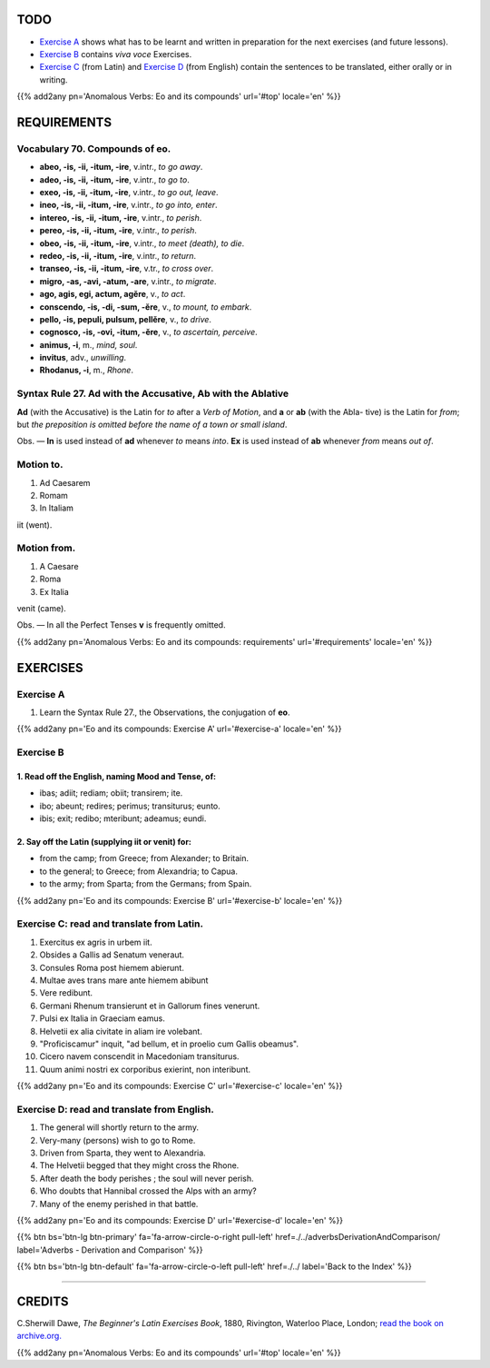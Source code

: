 .. title: The Beginner's Latin Exercises. Anomalous Verbs: Eo and its compounds.
.. slug: anomalousVerbsEoAndItsCompounds
.. date: 2017-03-27 17:45:42 UTC+01:00
.. tags: latin, verb, anomalous verbs, eo, eo compound, grammar, latin grammar, exercise, beginner's latin exercises
.. category: latin
.. link: https://archive.org/details/beginnerslatine01dawegoog
.. description: latin, verb, anomalous verbs, eo, eo compound, grammar, latin grammar, exercise. from The Beginner's Latin Exercise Book, C.Sherwill Dawe.
.. type: text
.. previewimage: /images/mCC.jpg


.. media:: http://instagr.am/p/BRnFutljsMA/


TODO
====

* `Exercise A`_ shows what has to be learnt and written in preparation for the next exercises (and future lessons). 
* `Exercise B`_ contains *viva voce* Exercises. 
* `Exercise C`_ (from Latin) and `Exercise D`_ (from English) contain the sentences to be translated, either orally or in writing. 

{{% add2any pn='Anomalous Verbs: Eo and its compounds' url='#top' locale='en' %}}

.. _REQUIREMENTS:

REQUIREMENTS
=============

Vocabulary 70. Compounds of **eo**. 
--------------------------------------------------

* **abeo, -is, -ii, -itum, -ire**, v.intr., *to go away*. 
* **adeo, -is, -ii, -itum, -ire**, v.intr., *to go to*. 
* **exeo, -is, -ii, -itum, -ire**, v.intr., *to go out, leave*. 
* **ineo, -is, -ii, -itum, -ire**, v.intr., *to go into, enter*. 
* **intereo, -is, -ii, -itum, -ire**, v.intr., *to perish*. 
* **pereo, -is, -ii, -itum, -ire**, v.intr., *to perish*.
* **obeo, -is, -ii, -itum, -ire**, v.intr., *to meet (death), to die*. 
* **redeo, -is, -ii, -itum, -ire**, v.intr., *to return*. 
* **transeo, -is, -ii, -itum, -ire**, v.tr., *to cross over*. 
* **migro, -as, -avi, -atum, -are**, v.intr., *to migrate*. 
* **ago, agis, egi, actum, agĕre**, v., *to act*. 
* **conscendo, -is, -di, -sum, -ĕre**, v., *to mount, to embark*. 
* **pello, -is, pepuli, pulsum, pellĕre**, v., *to drive*. 
* **cognosco, -is, -ovi, -itum, -ĕre**, v., *to ascertain, perceive*. 
* **animus, -i**, m., *mind, soul*. 
* **invitus**, adv., *unwilling*. 
* **Rhodanus, -i**, m., *Rhone*. 


Syntax Rule 27. Ad with the Accusative, Ab with the Ablative
---------------------------------------------------------------
**Ad** (with the Accusative) is the Latin for *to* after a *Verb of Motion*, and **a** or **ab** (with the Abla- 
tive) is the Latin for *from*; but *the preposition is omitted before the name of a town or small island*. 

Obs. — **In** is used instead of **ad** whenever *to* means *into*. **Ex** is used instead of **ab** whenever *from* means *out of*. 

Motion to.
----------
1. Ad Caesarem
2. Romam
3. In Italiam

iit (went).

Motion from. 
------------
1. A Caesare
2. Roma
3. Ex Italia 

venit (came). 

Obs. — In all the Perfect Tenses **v** is frequently omitted. 


{{% add2any pn='Anomalous Verbs: Eo and its compounds: requirements' url='#requirements' locale='en' %}}


EXERCISES
=========

.. _Exercise A:

Exercise A 
----------

1. Learn the Syntax Rule 27., the Observations, the conjugation of **eo**.

{{% add2any pn='Eo and its compounds: Exercise A' url='#exercise-a' locale='en' %}}

.. _Exercise B:

Exercise B 
----------

1. Read off the English, naming Mood and Tense, of: 
~~~~~~~~~~~~~~~~~~~~~~~~~~~~~~~~~~~~~~~~~~~~~~~~~~~~~~

* ibas; adiit; rediam; obiit; transirem; ite. 
* ibo; abeunt; redires; perimus; transiturus; eunto. 
* ibis; exit; redibo; mteribunt; adeamus; eundi.


2. Say off the Latin (supplying iit or venit) for:
~~~~~~~~~~~~~~~~~~~~~~~~~~~~~~~~~~~~~~~~~~~~~~~~~~~~~~~~~~~~~~~

* from the camp; from Greece; from Alexander; to Britain. 
* to the general; to Greece; from Alexandria; to Capua.
* to the army; from Sparta; from the Germans; from Spain. 

{{% add2any pn='Eo and its compounds: Exercise B' url='#exercise-b' locale='en' %}}


.. _Exercise C:

Exercise C: read and translate from Latin.
------------------------------------------ 

1. Exercitus ex agris in urbem iit.
2. Obsides a Gallis ad Senatum veneraut. 
3. Consules Roma post hiemem abierunt. 
4. Multae aves trans mare ante hiemem abibunt 
5. Vere redibunt. 
6. Germani Rhenum transierunt et in Gallorum fines venerunt. 
7. Pulsi ex Italia in Graeciam eamus. 
8. Helvetii ex alia civitate in aliam ire volebant. 
9. "Proficiscamur" inquit, "ad bellum, et in proelio cum Gallis obeamus". 
10. Cicero navem conscendit in Macedoniam transiturus. 
11. Quum animi nostri ex corporibus exierint, non interibunt. 

{{% add2any pn='Eo and its compounds: Exercise C' url='#exercise-c' locale='en' %}}

.. _Exercise D:

Exercise D: read and translate from English. 
--------------------------------------------

1. The general will shortly return to the army. 
2. Very-many (persons) wish to go to Rome. 
3. Driven from Sparta, they went to Alexandria. 
4. The Helvetii begged that they might cross the Rhone. 
5. After death the body perishes ; the soul will never perish. 
6. Who doubts that Hannibal crossed the Alps with an army? 
7. Many of the enemy perished in that battle. 

{{% add2any pn='Eo and its compounds: Exercise D' url='#exercise-d' locale='en' %}}

{{% btn bs='btn-lg btn-primary' fa='fa-arrow-circle-o-right pull-left' href=./../adverbsDerivationAndComparison/ label='Adverbs - Derivation and Comparison' %}}

{{% btn bs='btn-lg btn-default' fa='fa-arrow-circle-o-left pull-left' href=./../ label='Back to the Index' %}}

----

CREDITS
=======

C.Sherwill Dawe, *The Beginner's Latin Exercises Book*, 1880, Rivington, Waterloo Place, London; `read the book on archive.org. <https://archive.org/details/beginnerslatine01dawegoog>`_

{{% add2any pn='Anomalous Verbs: Eo and its compounds' url='#top' locale='en' %}}
